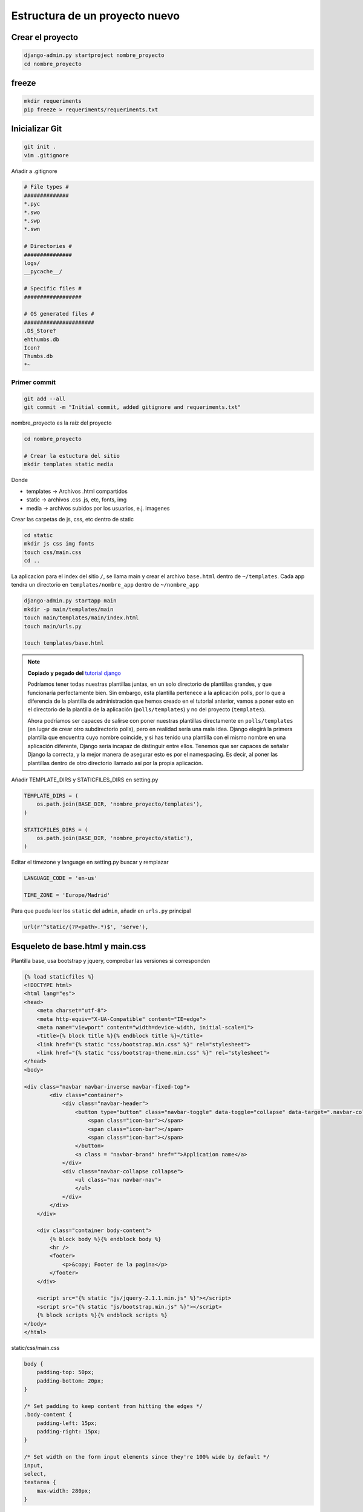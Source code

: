 .. _reference-programacion-python-django-estructura_de_proyecto_nuevo:

###############################
Estructura de un proyecto nuevo
###############################

Crear el proyecto
*****************

.. code-block:: bash

    django-admin.py startproject nombre_proyecto
    cd nombre_proyecto

freeze
******

.. code-block:: bash

    mkdir requeriments
    pip freeze > requeriments/requeriments.txt

Inicializar Git
********************

.. code-block:: bash

    git init .
    vim .gitignore

Añadir a .gitignore

.. code-block:: bash

    # File types #
    ##############
    *.pyc
    *.swo
    *.swp
    *.swn

    # Directories #
    ###############
    logs/
    __pycache__/

    # Specific files #
    ##################

    # OS generated files #
    ######################
    .DS_Store?
    ehthumbs.db
    Icon?
    Thumbs.db
    *~

Primer commit
=============

.. code-block:: bash

    git add --all
    git commit -m "Initial commit, added gitignore and requeriments.txt"

nombre_proyecto es la raiz del proyecto

.. code-block:: bash

    cd nombre_proyecto

    # Crear la estuctura del sitio
    mkdir templates static media

Donde

+ templates -> Archivos .html compartidos
+ static -> archivos .css .js, etc, fonts, img
+ media -> archivos subidos por los usuarios, e.j. imagenes

Crear las carpetas de js, css, etc dentro de static

.. code-block:: bash

    cd static
    mkdir js css img fonts
    touch css/main.css
    cd ..

La aplicacion para el index del sitio ``/``, se llama main y crear el archivo
``base.html`` dentro de ``~/templates``. Cada app tendra un directorio en
``templates/nombre_app`` dentro de ``~/nombre_app``

.. code-block:: bash

    django-admin.py startapp main
    mkdir -p main/templates/main
    touch main/templates/main/index.html
    touch main/urls.py

    touch templates/base.html

.. note::
    **Copiado y pegado del** `tutorial django <https://docs.djangoproject.com/en/1.6/intro/tutorial03/>`_

    Podríamos tener todas nuestras plantillas juntas, en un solo directorio de
    plantillas grandes, y que funcionaría perfectamente bien. Sin embargo, esta
    plantilla pertenece a la aplicación polls, por lo que a diferencia de la
    plantilla de administración que hemos creado en el tutorial anterior, vamos
    a poner esto en el directorio de la plantilla de la aplicación (``polls/templates``)
    y no del proyecto (``templates``).

    Ahora podríamos ser capaces de salirse con poner nuestras plantillas
    directamente en ``polls/templates`` (en lugar de crear otro subdirectorio
    polls), pero en realidad sería una mala idea.
    Django elegirá la primera plantilla que encuentra cuyo nombre coincide,
    y si has tenido una plantilla con el mismo nombre en una aplicación diferente,
    Django sería incapaz de distinguir entre ellos.
    Tenemos que ser capaces de señalar Django la correcta, y la mejor manera
    de asegurar esto es por el namespacing.
    Es decir, al poner las plantillas dentro de otro directorio llamado
    así por la propia aplicación.

Añadir TEMPLATE_DIRS y STATICFILES_DIRS en setting.py

.. code-block:: python

    TEMPLATE_DIRS = (
        os.path.join(BASE_DIR, 'nombre_proyecto/templates'),
    )

    STATICFILES_DIRS = (
        os.path.join(BASE_DIR, 'nombre_proyecto/static'),
    )

Editar el timezone y language en setting.py
buscar y remplazar

.. code-block:: python

    LANGUAGE_CODE = 'en-us'

    TIME_ZONE = 'Europe/Madrid'

Para que pueda leer los ``static``  del ``admin``, añadir en ``urls.py`` principal

.. code-block:: python

    url(r'^static/(?P<path>.*)$', 'serve'),


Esqueleto de base.html y main.css
*********************************

Plantilla base, usa bootstrap y jquery, comprobar las versiones si corresponden

.. code-block:: html

    {% load staticfiles %}
    <!DOCTYPE html>
    <html lang="es">
    <head>
        <meta charset="utf-8">
        <meta http-equiv="X-UA-Compatible" content="IE=edge">
        <meta name="viewport" content="width=device-width, initial-scale=1">
        <title>{% block title %}{% endblock title %}</title>
        <link href="{% static "css/bootstrap.min.css" %}" rel="stylesheet">
        <link href="{% static "css/bootstrap-theme.min.css" %}" rel="stylesheet">
    </head>
    <body>

    <div class="navbar navbar-inverse navbar-fixed-top">
            <div class="container">
                <div class="navbar-header">
                    <button type="button" class="navbar-toggle" data-toggle="collapse" data-target=".navbar-collapse">
                        <span class="icon-bar"></span>
                        <span class="icon-bar"></span>
                        <span class="icon-bar"></span>
                    </button>
                    <a class = "navbar-brand" href="">Application name</a>
                </div>
                <div class="navbar-collapse collapse">
                    <ul class="nav navbar-nav">
                    </ul>
                </div>
            </div>
        </div>

        <div class="container body-content">
            {% block body %}{% endblock body %}
            <hr />
            <footer>
                <p>&copy; Footer de la pagina</p>
            </footer>
        </div>

        <script src="{% static "js/jquery-2.1.1.min.js" %}"></script>
        <script src="{% static "js/bootstrap.min.js" %}"></script>
        {% block scripts %}{% endblock scripts %}
    </body>
    </html>

static/css/main.css

.. code-block:: css

    body {
        padding-top: 50px;
        padding-bottom: 20px;
    }

    /* Set padding to keep content from hitting the edges */
    .body-content {
        padding-left: 15px;
        padding-right: 15px;
    }

    /* Set width on the form input elements since they're 100% wide by default */
    input,
    select,
    textarea {
        max-width: 280px;
    }



Estructura
**********

.. code-block:: bash

    (venv)snicoper@lxmaq1 ~/projects/python/nombre_proyecto
    (master) $ pwd
    /home/snicoper/projects/python/nombre_proyecto
    (venv)snicoper@lxmaq1 ~/projects/python/nombre_proyecto
    (master) $ tree
    .
    ├── manage.py
    ├── nombre_proyecto
    │   ├── __init__.py
    │   ├── main
    │   │   ├── admin.py
    │   │   ├── __init__.py
    │   │   ├── migrations
    │   │   │   └── __init__.py
    │   │   ├── models.py
    │   │   ├── templates
    │   │   │   └── main
    │   │   │       └── index.html
    │   │   ├── tests.py
    │   │   ├── urls.py
    │   │   └── views.py
    │   ├── media
    │   ├── settings.py
    │   ├── static
    │   │   ├── css
    │   │   ├── fonts
    │   │   ├── img
    │   │   └── js
    │   ├── templates
    │   │   └── base.html
    │   ├── urls.py
    │   └── wsgi.py
    └── requeriments
        └── requeriments.txt

    13 directories, 15 files
